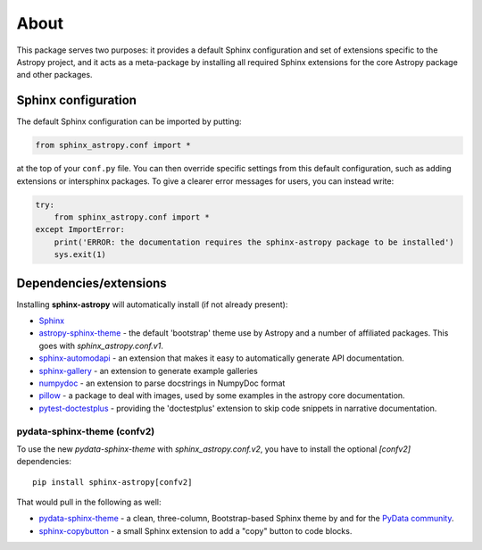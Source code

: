 About
=====

.. image:: https://zenodo.org/badge/119399685.svg
   :target: https://zenodo.org/badge/latestdoi/119399685
   :alt: Zenodo DOI

.. image:: https://github.com/astropy/sphinx-astropy/actions/workflows/python-tests.yml/badge.svg
   :target: https://github.com/astropy/sphinx-astropy/actions/workflows/python-tests.yml
   :alt: CI Status

This package serves two purposes: it provides a default Sphinx configuration and set of extensions specific to the Astropy project, and it acts as a meta-package by installing all required Sphinx extensions for the core Astropy package and other packages.

Sphinx configuration
--------------------

The default Sphinx configuration can be imported by putting:

.. code-block:: python

    from sphinx_astropy.conf import *

at the top of your ``conf.py`` file. You can then override specific settings from this default configuration, such as adding extensions or intersphinx packages. To give a clearer error messages for users, you can instead write:

.. code-block:: python

    try:
        from sphinx_astropy.conf import *
    except ImportError:
        print('ERROR: the documentation requires the sphinx-astropy package to be installed')
        sys.exit(1)

Dependencies/extensions
-----------------------

Installing **sphinx-astropy** will automatically install (if not already present):

* `Sphinx <http://www.sphinx-doc.org>`_

* `astropy-sphinx-theme <https://github.com/astropy/astropy-sphinx-theme>`_ - the default 'bootstrap' theme use by Astropy and a number of affiliated packages. This goes with `sphinx_astropy.conf.v1`.

* `sphinx-automodapi <http://sphinx-automodapi.readthedocs.io>`_ - an extension that makes it easy to automatically generate API documentation.

* `sphinx-gallery <https://sphinx-gallery.readthedocs.io/en/latest/>`_ - an extension to generate example galleries

* `numpydoc <https://numpydoc.readthedocs.io>`_ - an extension to parse docstrings in NumpyDoc format

* `pillow <https://pillow.readthedocs.io/en/latest/>`_ - a package to deal with
  images, used by some examples in the astropy core documentation.

* `pytest-doctestplus <https://github.com/astropy/pytest-doctestplus/>`_ - providing the 'doctestplus' extension to skip code snippets in narrative documentation.

pydata-sphinx-theme (confv2)
^^^^^^^^^^^^^^^^^^^^^^^^^^^^

To use the new `pydata-sphinx-theme` with `sphinx_astropy.conf.v2`, you have to install
the optional `[confv2]` dependencies::

    pip install sphinx-astropy[confv2]

That would pull in the following as well:

* `pydata-sphinx-theme <https://github.com/pydata/pydata-sphinx-theme/>`_ - a clean, three-column,
  Bootstrap-based Sphinx theme by and for the `PyData community <https://pydata.org/>`_.

* `sphinx-copybutton <https://github.com/executablebooks/sphinx-copybutton>`_ - a small Sphinx
  extension to add a "copy" button to code blocks.
